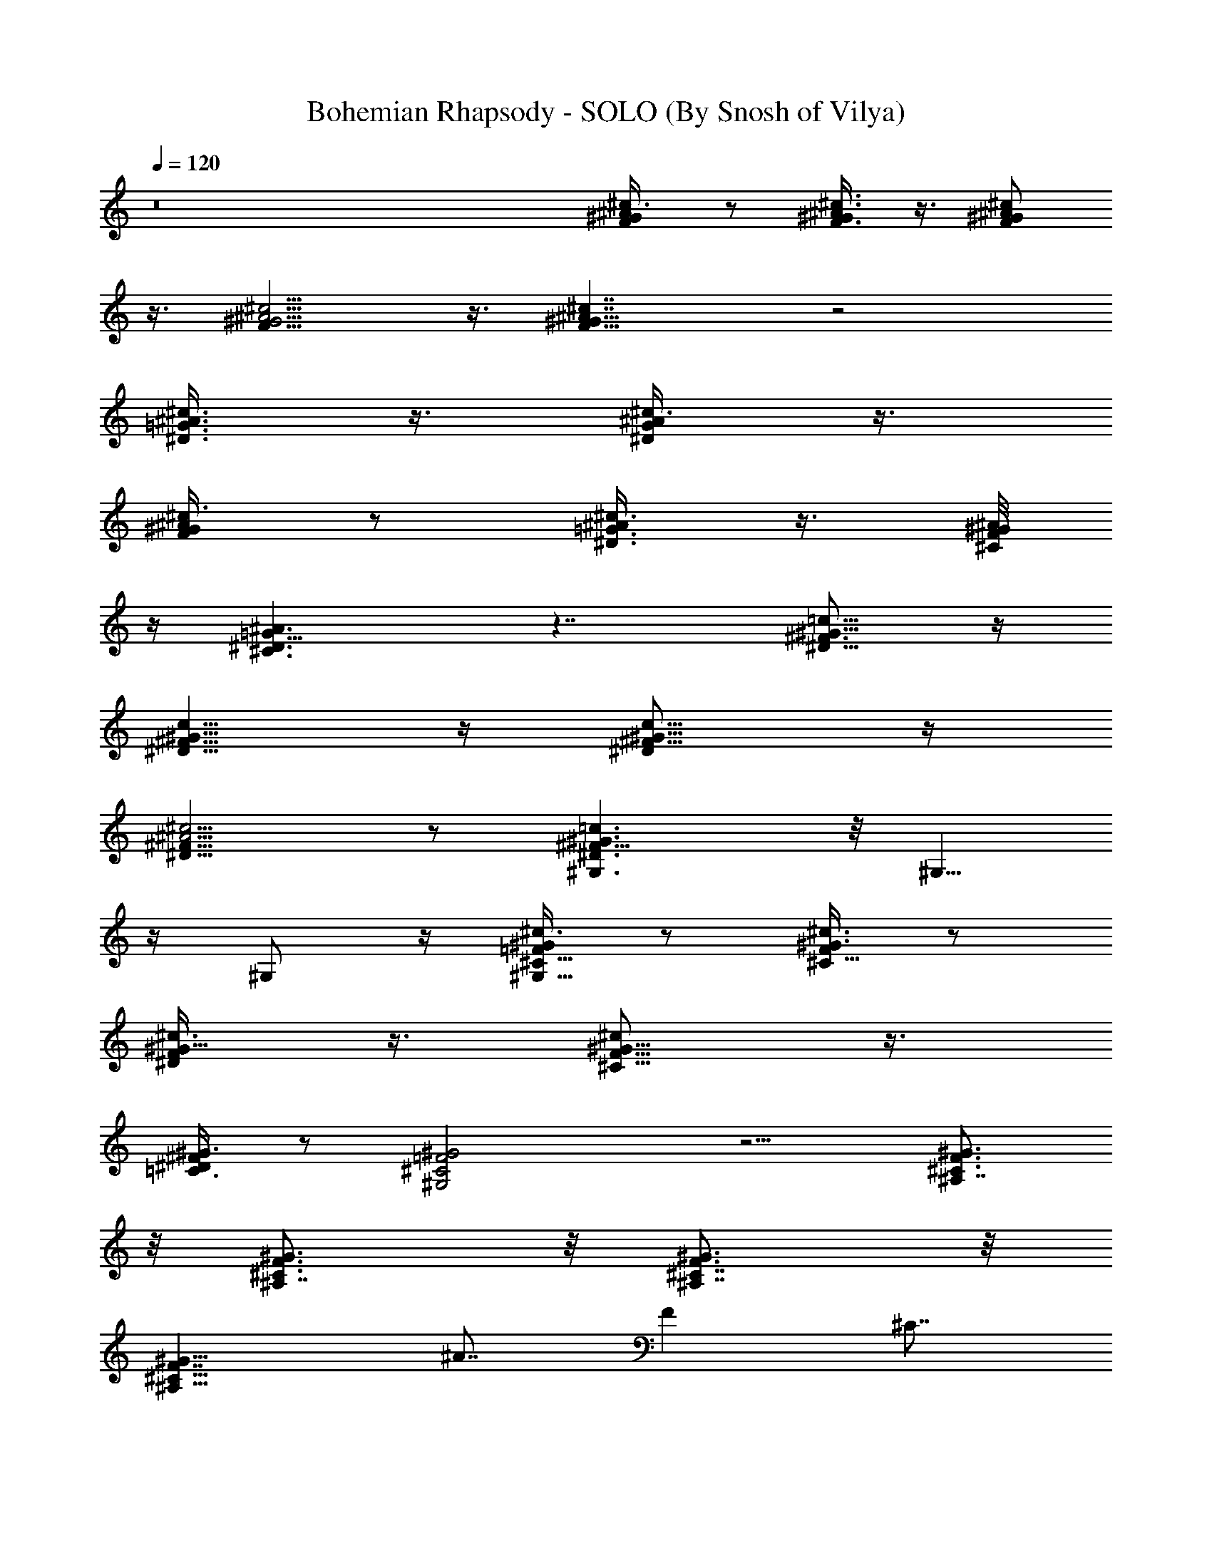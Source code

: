 X:1
T:Bohemian Rhapsody - SOLO (By Snosh of Vilya)
L:1/4
Q:1/4=120
K:C
z8 [^c/2^A3/8^G/2F/2] z/2 [^c3/8^A3/8^G/2F3/8] z3/8 [^c/2^A/2^G/2F/2]
z3/8 [^c5/4^A5/4^G5/4F11/8] z3/8 [^c7/4^A7/4^G11/8F11/8] z2
[^c3/8^A3/8=G3/8^D3/8] z3/8 [^c3/8^A/2G/2^D/2] z3/8
[^c3/8^A/2^G/2F/2] z/2 [^c3/8^A/2=G3/8^D3/8] z3/8 [^A/8^G/8F/8^C/8]
z/4 [^A3/2=G13/8^D3/2^C3/2] z7/4 [=c5/8^G5/8^F3/4^D5/8] z/4
[c5/8^G5/8^F5/8^D5/8] z/4 [c5/8^G5/8^F5/8^D/2] z/4
[^c5/4^A5/4^F13/8^D11/8] z/2 [=c3/2^G3/2^F13/8^D3/2^G,3/2] z/8 ^G,5/8
z/4 ^G,/2 z/4 [^c3/8^G/2=F/2^C5/8^G,5/8] z/2 [^c3/8^G3/8F/2^C5/8] z/2
[^c3/8^G5/8F/2^D/2] z3/8 [^c/2^G5/8F5/8^C5/8] z3/8
[^G3/8^F/2^D/2=C3/8] z/2 [^G2=F2^C2^G,2] z5/4 [^C3/4^A,7/8F3/4^G3/4]
z/8 [^A,7/8^G3/4F3/4^C3/4] z/8 [^C7/8^G3/4F3/4^A,7/8] z/8
[F7/4^G19/8^C19/8^A,21/8] ^A7/8 [F] ^C7/8
[^A,3/8^G3/8F/4^C/4] z/4 ^G3/8 [B,7/8^C,53/8^C7/8F7/8^G7/8]
[^G7/8F7/4^C7/2B,7/8] [^G7/8^F5/8^D5/8B,7/8] z/4 [^G7/4=F7/4B,7/4]
[^G9/4^C7/4F17/8B,17/8] [^c7/2^A^F15/8^C55/8] [^A13/8^F,11/2]
[^F43/8] [^A27/8] [^c5/2] [B3/4^d5/8] z/8 ^f7/8
[^A7/8^c3/4] z/8 ^f/8 z5/8 [^D,45/8^A7/8^D7/4^c7/4^F7/4] ^A7/8
[^F3/4^A3/4^D3/4^c5/2] [^D7/4^F7/4^A7/4] [^A7/8^F3/4^D5/8^c/2] z3/8
[=f9/8^c9/8^A5/4^F9/8] z/2 [^G,13/2^D21/8^F21/8^G7/8=C27/8] ^G5/8 z/4
^A/2 z3/8 [^G13/8^D13/8^F3/8=c4] [^F3] [^D19/8^G7/8^A,5/8] z/4
[^G3/2=F5/8B,5/8] z/4 [^A/2^F3/4^C5/8] z/4 [^F5/8=A/2=d/2] z3/8
[d/2A3/8^F/2] z3/8 [^G7/8^c7/8=F7/8] z7/8 [E/2=G3/8=c3/8] z3/8
[c3/8G3/8E/2] z/2 [^G5/8^c3/4F3/4] z [^F5/8A/2d/2] z3/8
[d3/8A3/8^F3/8] z3/8 [=F3/4^G3/4^c3/4] z7/8 [E/2=G/2=c/2] z3/8
[c3/8G3/8E3/8] z3/8 [^G3/4F7/8^c3/4] z
[^F,5/2^F3/4^A3/4^C17/8^A,17/8] [^F11/8^A/2] z3/8 [^A7/8^c3/4^f5/8]
z/4 [^F3/4^A3/8^C5/8^A,3/4] ^G/2 [=F,21/8=F3/4^G3/2^C3/2^G,3/2] F3/4
z/8 [^G3/2^c3/2=f5/8F7/8] z/4 F5/8 z/4 [E5/8E,5/2=G3/4^A3/4^c3/8]
z3/8 [^c3/4G/2^A/2E5/8] z3/8 [E5/8G7/8^A3/4^c/2] z3/8
[^c5/8G5/8^A3/8E/2] z/2 [^D3/2^D,31/4^F7/8^G3/2=c3/2] z3/4
[^D7/8^F3/4c/2^G5/8^G,3/4] z3/8 [^G,3/4^D3/4=C3/4^F,3/4] z/8
[^F13/8c27/8^G5/2^D7/8] [^D5/2] [^F5/2] ^G3/4 [^G/4]
[c/4] [^d/8^f/8] z5/8 ^F3/4 z/8 C7/8 ^C3/4 z/8
[^C,53/8^C7/4=F7/8^G,5/8] z/4 ^G,5/8 z/4 [^C19/8] F/8 z5/8
[^a3/8^A3/8] z/2 ^G,7/8 [^g/4^G/4] z5/8 ^G,/8 z3/4
[^C,53/8^G,/2^C7/8F3/4] z3/8 ^G,3/8 z/2 ^C/2 z/4 F/4 z5/8 [^a/4^A/4]
z5/8 ^G,3/4 z/8 [^G/8^g/4] z3/4 ^G,/8 z3/4 [F3/8^C,13/2^G,3/8^C7/8]
[F17/8] ^G,5/8 z/4 ^C5/8 z/4 F7/8 [^A/4^a/4] z/2 ^G,7/8
[^g/4^G/4] z5/8 [^G,/8^C3/4] z3/4 [^A,7/8F3/4^C^D3/4] z/8
[^A,27/8F/4] z/8 [F5/4] ^C3/4 z/8 F7/8 [c'/8c/8] z3/4
[^A,13/8] [^A/4^a/4] z5/8 [^A,5/8F/4] z/8 F3/8 z/8
[^F7/8^D,13/2^D/2] [^G/2] [^D5/8] ^F/2 [^F7/8] [=F3/4]
^A3/8 z/8 [^D5/4] =f/8 z3/4 ^D3/4 [^d/4^D3/4] z5/8 [^D/8F3/4]
z3/4 [^D,13/4^F7/8^D/2] [^G/2] [^D5/8] ^F/2 [^F7/8]
[=F/2] [^A3/4] [^D13/8] [^G,13/4^G3/4c5/8] z/4 ^F3/4 z/8
^G5/8 z/8 ^d3/8 z/2 [^C,13/2^C7/8=F/2] [F2] ^G,3/4 z/8 ^C3/4
[F7/4] [^A/4^a/4] z5/8 ^G,7/8 [^g/8^G/8F3/4] z5/8 [^G,/8^G3/4]
z3/4 [^A,7/8^C7/8F3/4c5/4] z/8 [^A,27/8] ^A3/8 z/8 [^C3/4^A27/8]
F/4 z5/8 [c/4c'/4] z5/8 [^A,13/8] [^a/8^A/8] z5/8 [^A,5/8^A3/4]
z/4 [^D,21/8^F7/8^A3/4^c3/4] z/8 [^D3/4^c3/4] z/8 [^F3/4^c5/8] z/4
[^A3/4^c5/8] z/4 [=D,7/8=D3/4^c9/8] ^A/2 ^A3/8 [^C,^c3/4^C7/8=F5/2]
z/8 ^A3/4 z/8 [=C,21/8] [=C3/4^D5] z/8 ^F7/8 ^A3/4 [B,] ^A7/8
[^A,7/8^F3/4] z/8 ^A3/4 z/8 [^F,5^A3/8] [^A11/8] ^F3/4 z/8
[^A13/8^c3/4^f5/8] z/8 ^F3/4 z/8 [^f3/4^A13/8^c7/8] z/8 ^F/8 z3/4
[=F,^G7/8=F7/8] [^c3/4^A3/8] B3/8 z/8 [^D,53/8^F7/8^A5/2] ^D3/4 ^F7/8
[^A5/2] =f/8 z3/4 ^D3/4 z/8 ^d/8 z3/4 [^D/8^A3/4] z3/4
[^G,17/8B9/8^G3/4] [^D5/8] ^A/4 z/8 [^d3/8B/4^G/4^A3/4] z5/8
[B/4^d/4=G,3/8=G/4^G3/8] z/8 [^G23/8] [^F,3/2B7/8^d5/8^F/2] z/4
^F/4 z5/8 [=F,3/2B7/8^d7/8] =F3/8 ^C/4 z/4 [^C,23/8^C3/4F3/8] z3/8
[^G5/8F/4^C/4] z5/8 [^C/4^G7/8F/8] z3/4 [^A/4^C/8F/8] z/4
[^C,3/8^A3/8] [^C/4^A5/8F/4^C,5/4] z5/8 [^C/8F/8B3/4] z/4 ^C,/2
[B3/4F/8^C/8^C,3/8] z/4 ^C,3/8 [^C/4^c3/8F/8^C,3/4] z3/8 [B3/4]
[^F,21/8] [^A9/8] ^F5/8 z/8 [^A3/4^c3/4^f5/8] z/4 [^F/4^G3/8]
z/8 ^A3/8 z/8 [^G7/8=F,5/2^c13/8=f/2] z/4 =F3/4 z/8 [^G7/8^c3/4] z/8
[F5/8^G/4] z/8 ^A3/8 [^D,21/8^F7/4^A7/8] ^D3/4 z/8 [^F7/8^A7/8]
[^D/8^C/4] z/4 ^C3/8 z/8 [=D7/8B,13^F7/8] E/2 z/8 D3/4 E/2 D7/8
[^F,37/4^A^c7/8^C25/8] ^F3/4 z/8 ^A3/4 z/8 ^c/8 z3/4 [^d5/8B3/4] z/8
^f7/8 [^c7/8^A3/4] z/8 ^f5/8 z/8 [=c7/8=A7/8] ^f3/4 z/8 [^G5/8B7/8]
z/8 ^f/4 z5/8 [^C,27/4^C9/8=F7/8^G,5/8] z/4 ^G,5/8 z/4 ^C5/8 z/4 F/8
z5/8 [^a7/4^A3/8] z/2 ^G,7/8 [^g2^G/4] z5/8 ^G,/8 z3/4
[^C,53/8^G,/2^C7/8F3/4] z3/8 ^G,3/8 z/2 ^C/2 z/4 F/4 z5/8 [^a7/4^A/4]
z5/8 ^G,3/4 z/8 [^G/8^g2] z3/4 ^G,/8 z3/4 [F3/4^C,6^G,3/8^C7/8] z/2
[^G,/2F13/8] z/4 ^C5/8 z/4 [F3/2] [^A3/8^a7/4] z/2 ^G,7/8
[^g9/4^G/8] z3/4 [^C3/4] z7/8 [^A,3/4F5/8^C7/8^D/2] z/8 [F3/8]
[^A,7/2] [F11/8] ^C3/4 z/8 F7/8 [c'7/4c/4] z5/8 [^A,7/4]
[^A/8^a11/4] z3/4 [F3/4] z3/4 [^F^D,27/4^D5/8] [^G3/4]
[^D5/8] ^F3/8 [^F3/4] [=F5/8] [^A3/8] [^D3/2] =f/4
z5/8 ^D7/8 [^d/8^D3/8] z/4 F/2 ^D/8 z/4 ^F/2 [^D,13/4^F3/4^D/2]
^G3/8 [^D3/4^F3/4] z/8 [^F7/8=F3/8] z/8 [^D23/8] ^A5/8 z/4
[^G,11/4^G3/4c5/8] z/8 ^F3/4 z/8 ^G3/4 z/8 ^d/4 z5/8 [^C,6^C7/8=F/2]
[F2] ^G,3/4 z/8 ^C3/4 z/8 [F/8^D3/8] z/4 ^C/2 [^A/8^a/4^D3/8] z/4
[F5/8] ^G,7/8 [^g/8^G/4] z3/4 [^G,/8^G/2] z3/4
[^A,3/4^C7/8F3/4c3/4] [^A,27/8] ^A/4 z/8 [^C3/4^A25/8] z/8 F/8
z3/4 [c/8c'13/8] z5/8 [^A,7/4] [^a19/8^A/4] z5/8 [^A,/8^G3/8] z/4
^A3/8 z/8 [^D,5/2^F7/8^A5/8^c5/8] z/4 [^D5/8^c/4] z/8 [^c9/8]
^F3/4 z/8 [^A3/4^c/4] z/8 [^c13/8] [=D,7/8=D3/4] z/8 ^A3/8 ^A3/8
[^C,7/8^c3/4^C7/8=F2] z/8 ^A3/4 z/8 [=C,27/8] ^D3/8 z/8
[=C3/4^D17/4] z/8 [^F7/8] ^A7/8 [B,7/4] ^A7/8 [^A,7/4^F3/4]
z/8 ^A3/4 z/8 [^F,41/8^A/2^f13/8] [^A9/8] ^F3/4 [^A7/4^c7/8^f7/4]
^F3/4 z/8 [^f13/8^A13/8^c3/4] z/8 ^F/8 z3/4 [=F,13/8^G13/8=F3/4^c7/8]
z/8 [^c3/4^A/4] z/8 B3/8 z/8 [^D,3/4^F13/8^A5/2] [^D7/8^D,6]
[^F41/8^F,3/4] z/8 [^A17/4^A,3/4] z/8 [=f/8=F] z3/4 ^D3/4 z/8
[^d/8^D7/8] z3/4  z3/4 [^G,21/8B7/4^G7/4] [^D5/8] ^A/4 z/8
[^d3/8B7/8^G5/8^A/2] z/4 [^G5/8] [B7/8^d3/8=G,7/8=G/4] z/8
[^G11/4] [^F,13/8B7/4^d5/8^F5/8] z/4 ^F/4 z5/8 [=F,13/8B3/4^d3/4]
=F3/8 z/2 [^C,/2^C7/8F/2^D5/4^D,5/4] [^C,3/4] [^G/2F/4^C/4] z/8
^C,/2 [^C/8^G3/4F/8^C,3/8^F9/8^F,9/8] z/4 [^C,7/8] [^A/4^C/8=F/8]
z/4 ^C,3/8 [^A5/4^C/4F/4^C,/2^A,5/4] z/4 [^C,3/4B/4] z/8
[B5/8^C/8F/8] z/4 ^C,/2 [B3/4F/8^C/8^C,3/8^d9/8^D9/8] z/4 ^C,/2
[^C5/2^c/4^C,3/8] z3/8 [^C,3/8B/2] [^F,7/2^f7/4^A/8] [^A13/8]
^F3/4 z/8 [^A27/8^f27/8^c3/4^G3/2] z/8 ^F/8 z/2 [^F3/8]
[=F,27/8^G7/8^c13/8] =F5/8 z/8 [^G13/8^c13/8] [^A7/8F3/4] z/8
[^c23/8^F7/4^D,7/2^A21/8] ^D5/8 z/4 [^F5] [^A33/8]
[^d] [=f/8^D,27/8] z5/8 [^D3/4] f3/8 ^f3/8 ^d7/8 [^D/8=f/2] z/4
^f3/8 z/8 [^G,5/2B7/8^G5/8] [^f5/2] ^G3/8 z/2 [B/8^d/8] z3/4
[=G,3/4B/4^d/4=G/4] z/8 ^d/4 z/8 [^F,7/4^F5/8^d3/4B] ^g/4 ^a3/8
[^F/4b/2] z/4 ^c3/8 [=F,7/4B3/4^d3/4] [^c15/8] =F/4 z5/8
[^C,3/8^C/2F/2] [b3/8^C,7/8] [^a/4] [^G/8F/8^C/8] b/8 [^a/4]
[^C,3/8] b/4 [^C/4^G/4F/4^C,/2^g/4] [^a3/8] [^C,7/8] ^g/4
[^f/4^A/8^C/4F/8] z/4 [=f/4] [^C,3/8^G,3/8] ^f/4
[^A/8^C/8F/8^C,3/8=f5/8] z/4 [^C,7/8] ^d/4 [f/8B/8^C/8F/8] ^d/4
[^c5/4^C,3/8^G,3/8] [B/4F/4^C/4^C,/2] z/4 [^C,3/8^G,/4] z/8
[^C/4^cF/8^C,/2] z3/8 ^C,3/8 [^F,5/2] ^c/4 [^F5/8] ^d3/8 f/4
[^A3/4^c3/4^f/8] [^f/2] ^g/4 [^a/4] [^F/4^F,/2] b/4
[^c/2] ^F,3/8 [^G7/8=F,5/2^c/4] [^c/2] ^d3/8 [=f/4=F5/8] ^f/4
^g/4 [^a/4] [^G3/4^c/2] b3/8 [^c3/8] [F3/4F,7/8]
[^c21/8] [^D,5/2^F7/8] ^D5/8 z/4 [^F5/8B,3/8] ^A,3/8
[^A/8^D,7/8=A,/2] =f3/8 [^A,3/8^f3/8] [^d=f/4^D,7/4] z5/8 [^D7/8f3/8]
^f3/8 z/8 [^d^D,3/4] ^C,3/8 [^D/8^D,3/8^A,/2] =f3/8 [=A,3/8]
^f/4 [^G,5/2B7/8^G/2] [^f15/8] ^G/2 z3/8 [B/8^d/8] z5/8
[=G,7/8B3/8^d/4=G3/8] ^G3/8 ^A3/8 [^d3/4^F,7/4B13/8] z/8 ^F/4 z/2
[^f7/4] [=F,13/8B3/4^d5/8=F/8] z5/8 F/4 z5/8 [E,9/4B5/8^G/4E/4e/4]
z3/8 [E/8B/4^G/8] z/4 [e/8E/8B/4^G/8] z/8 [e/8B3/8E/8^G/8] z/4
[E/8^G/8e/8B/4] z/8 [E/8^G/8e/8B/2] z3/8 [e/8E,5/8^G/8B/8E/8] e/2
[e/8^D,/2B/8E/8] z/8 e/8 e/8 e/8 [e/8^G/8B/8E/8=D,7/4] e/2
[e/2^G/8B/8E/8] z3/8 [e5/8^G/8B/8E/8] z/2 [e/8^G/8B/8E/2^C,13/8] z3/8
[^G/8e/8B/8E5/8] z/2 [^G/8E/2B/8] z/2 [=C,/2=G3/8=c3/8E3/8e3/8]
=C/2 z/4 [G/4E/4C/4] z5/8 [E/8C/8G/8] z3/4 [E/8G/8C/8] z5/8
[G/4E/8C/4] z3/4 [G/4E/8C/8] z3/4 [G/8E/8C/8] z5/8 [E/4C/4G/4] z5/8
[F3/8=A/4C/4] z5/8 [E/8G/8C/8] z/4 [E/4G/4C/8] z/4 [^D/8C/2^F/2] ^D/4
z/8 ^D/8 z/4 [E3/8G3/8C3/8] E/4 z/4 [=F3/8A3/8C3/8] F/8 z/4
[E/4G/4C/8] z3/8 [E/8G/8C/8] z/4 [^D3/4C3/8^F3/8] z3/8 [C/8G/4E/4]
z3/8 [C/8G/8E/8] z/4 [=F/2c/2A/2C/2] z/4 [G/8C/8E/8] z3/8 [C/8G/8E/8]
z/4 [F3/8c/2A/2C3/8] z3/8 [C/8G/8E/8] z/4 [C/4G/4E/4] z/4
[^F/8^D/8C/8] z/4 [^F/8C/8^D/8] z/4 [G3/8C3/8E3/8] z3/8
[=F/2c/2A/2C3/8] z/2 [C3/8G/2E3/8] z3/8 [B/8e/8^G/8E/8B,/8] z/4
[B/8e/8^G/8E/8B,/4] z/4 [e/8B/4^D/8^F/8B,/8E/8] B,/8 z/8
[B/4e/4^G/8E/8B,/8] [B,/8] z3/8 [^d3/8B3/8^D/2A/2^F/2B,/2] z3/8
[^d/2B/2^D/2^F/2A/2B,/2] z/4 [^d/8=g/8^A/8^D/8=G/8^A,/4] z/4
[^d/8^A/8G/8^D/8g/4^A,/4] z/4 [^A/8G/8^D/8^d/4g/4^A,/8] [^A,/8] z/4
^A,/8 [G/8^A/8^D/8^d/8g/8^A,/8] z/4 [G,/2=f3/8=d3/8=F/2G/2B/2] z3/8
[f/2d/2B/2G/2F/2=D/2] z/4 [g3/8e3/8c/8G/8E/8C/8] [E3/8G3/8C/2c/2C,/2]
z3/8 g/4 z/8 g/4 z/8 ^g/4 z/8 [=g9/8] C/4 z/4 C/4 z/8 ^C/4 z/8
[=C9/8] g/4 z/8 g/4 z/4 ^g/4 z/8 [=g9/8] C/4 z/8 C/4 z/8 ^C/4
z/8 =C/4 z/4 [C/8g/8C,/8] z/4 [C/4g/4C,/8] z/4 [^C3/8^g3/8^C,/8] z/4
[=C3/8=g3/8=C,/8] z/4 [^A,3/8f3/8] [^G,3/8^d3/8] [=G,9/8=d5/8]
^C/4 z/8 ^c/8 z/4 ^c/8 z/4 [^c31/8] [^A17/4] [^F15/8]
[^D11/4] [^C13/8] [d3/8=A3/8^F13/8=D3/8] z/2
[^c3/4^G/4=F/4^C3/8] z/8 ^C3/8 [=c3/8=G3/8E3/8=C5/8] z/2
[^c/4^G/4F/4^C/2] z/2 [d3/8A3/8^F3/8D/2] z/2 [^c/4^G/4=F/4^C/8] z/4
^C/4 z/8 [=c3/8=G3/8E3/8=C/2] z/2 [^c/4^G/4F/4^C9/8] z/2
[^F,5/8^F/2^d/2B/2^f/2B,/2] z/4 [^F,/4^c/8^A/8^F/8^f/8^A,/8] z3/8
[^F,/8^F/8^A/8^c/8^f/8^A,/8] z/4 [^F,5/8=A/2^F/2=c/2^f/2=A,/2] z/4
[^F,5/8^F/2^c/2^A/2^f/2^A,3/8] z/2 [^F,/8^d/8B/8^F/8^f/8B,/8] z/4
[^F,/4^F/8B/8^d/8^f/8B,/8] z/4 [^F,5/8^F/2^c/2^A/2^f/2^A,/2] z3/8
[^F,3/8^F/8=c/8=A/8^f/8=A,/8] z/4 [^F/8c/8A/8^f/8A,/8^F,/4] z/4
[^F,5/8^F/2^c/2^A/2^f/2^A,/2] z3/8 [B,5/8^F/2B/2^d/2^f/2^F,3/8] z3/8
[B,/4^F/8B/8^d/8^f/8^F,/8] z/8 [^F,/4] [B,/4=f/8^c/8^f/8^F/8^C/8]
z/4 [^A,/2^A5/8^F5/8^c5/8^F,/2] ^A,/4 z/8
[^A,/8^A/8^c/8^F/8B,/4^F,/8] z/4 [^A,/4^F/8^A/8^c/8^G,/8^F,/4] z/4
[^G,/4^F5/8=c5/8^D5/8^G5/8] z/4 ^F,/8 z/4 [=F,/8^G/8^F/8c/8^D/8] z/4
[^D,/4^F/8^D/8^G/8c/8] z/4 [^C,/2^c3/8=F/2^G/2^C/2] ^c/8 z3/8 ^c/8
z/4 ^c/4 z/8 [B/2^d/2] [^f/2] [^A/2^c/2] ^f3/8 [=A3/8=c3/8]
[^f/2] [^G3/8B/2] z/8 ^f/4 z/8 [=d/4A/4^F/4=D/4] z/8 D/4 z/8
[^c3/8^G3/8=F3/8^C3/8] z/2 [=c/4=G/4E/4=C/4] z/8 C/4 z/8
[^c3/8^G3/8F3/8^C/2] z/2 [d/4A/4^F/4D/8] z/4 D/8 z/4
[^c/4^G3/8=F/4^C/8] z/4 ^C/4 z/8 [=c3/8=G3/8E3/8=C5/8] z/2
[^C,3/8^C3/8] z3/8 [^F,/8^F/4] ^F,3/8 z3/8 [^C,3/8^C/4] z/2
[^f9/8^c^A^F,^F^A,] z/4 [^G/8=F/8^C/8^C,/8] z/4 [^G/8F/8^C/8^C,/8]
z/4 [^A/8^F/8^C/8^C,/8] z/4 [B/4^G/4^C/4^C,/4] z/4
[^A/8^F/8^C/8^C,/8] z/4 [^G/8=F/8^C/8^C,/4] z/4 [^F/8^c/8^A/8^f/8]
z/4 [^F/8^c/8^A/8^f/8] z3/8 [^F9/8^c9/8^A^f3] z/8 [^C,/2^C3/8] z/2
[^F,3/8^F3/8] z3/8 [^C,3/8^C3/8] [^C/8=F/8^G/8^C,/4] z3/8
[^G/8F/8^C/8^C,/8] z/4 [^A/8^F/8^C/8^C,/8] z/4 [B/8^G/8^C/8^C,/8] z/4
[^A/8^F/8^C/8^C,/8] z/4 [^G/4=F/4^C/4^C,/4] z/8 [^F/8^c/8^A/8^f/8]
z3/8 [^F/8^c/8^A/8^f/8] z/4 [^c9/8^F9/8^A^f11/4] z/8 [^C,/2^C/2] z3/8
[^F,3/8^F3/8] z3/8 [^C,3/8^C3/8] [^C/8=F/8^G/8^C,/4] z/4
[^G/8F/8^C/8^C,/8] z3/8 [^A/8^F/8^C/8^C,/8] z/4 [B/8^G/8^C/8^C,/8]
z/4 [^A/8^F/8^C/8^C,/8] z/4 [^G/8=F/4^C/8^C,/4] z/4 [^F/8^f/8] z/4
[^F/8^f/8] z/4 [^F/2^f/2] [^G/8=F/8^C/8^C,/8] z/4 [^A/8^F/8^C/8^C,/8]
z/4 [B/8^G/8^C/8^C,/8] z/4 [^A/8^F/8^C/8^C,/8] z/4
[^G/4=F/4^C/4^C,/4] z/8 [^F/4^f/8] z3/8 [^F/8^f/8^A,/8] z/4
[^f3/8^F3/8^G,/8] z/4 [^G/8=F/8^C/8^C,/8B,/8] z/4
[^A/8^F/8^C/8^C,/8^A,/8] z/4 [B/8^G/8^C/4^C,/8] z/4
[^A/8^F/8^C/8^C,/8B,/4] z3/8 [^G/8=F/8^C/8^C,/8^D/8] z/4
[^G7/8^c7/8^C/8] z/4 ^F/8 z/4 ^F/8 z/4 [E9/4] [^c5/2]
[=A7/4] [=G7/8] E3/8 [=D3/8A3/8=D,5/8=F3/8=A,3/8] z/2
[E/4G/4^A/4=C,/2=C/4] z/2 [F/4=A/4=c/4=F,/2C/4] z/2
[^G3/8B3/8d3/8E,5/8D3/8] z/2 [A,3/8e/4^c/4A/4E/4] z/2
[^G/4^C,/2=f/4B/4^c/4] z/2 [^A3/8^F,5/8^f3/8^c3/8] ^C/4 z/4 ^C/8 z/4
^C/4 z/8 ^D3/8 ^C/4 z/8 ^C/8 z/4 ^C3/8 z/8 ^D3/8 [^C3/2]
[^c/8^A/8^F/8^F,/4] z/4 [^c/8^A/8^F/8^F,/4] z/4 [^d/8B/8^F/8B,/4] z/4
[^c/8^A/8^F/8^F,3/8] z3/8 [B/8^G/8^F/8=F,/4] z3/8
[^A/8^F/8^D/8=C/8^D,/4] z/4 [^G5/8=F5/8^C5/8^G,5/8^C,3/4] z/8
[^C5/8^C,5/8^c/2] z/4 [^F,/8^A^F^C7/8^f] ^F,7/8 z/4
[^F,3/8^A/8^F/8^C/8^c/8^f/8] z/4 [B,5/8B5/8^F5/8^D5/8^F,3/8^d/2] z/2
[B,3/8B/8^F/8^D/8^d/8^f/8] z/4 [B,/8B/8^F/8^D/8^d/8^f/8] z/4
[=F,3/8=c/8=A/8^D/8=C/8^d/8] z/4 [^D,/8c/8A/8^D/8C/8F,3/8] z/4
[^C,/4^A/4=F/8^C/4F,3/8^d/8] z3/8 [=C,/8c/8=A/8^D/8F/8F,/4] z/4
[^A,5/8^A5/8F5/8^c5/8=f/2^a/2] z/4 [^A,3/4^A5/8F5/8^c5/8f/2^a3/4]
z3/8 [^C13/8^C,/2^G13/8F9/8B5/4B,15/8] ^C,3/8 [^C,/2]
[^A3/8^F3/8^D3/8] ^C,/4 [^C,5/8^C7/8=F/2^G7/8] z/8 ^C,/4
[^C,5/8^A3/4^G3/4F3/4^G,7/8] ^C,/4
[^G7/4^G,21/8^C19/8^C,5/8^d5/4B5/4] ^C,/4 [^C,5/8]
[^c/2^A3/8F3/8] ^C,/4 [^C,/2^D/2B/2^G3/4] ^C,3/8
[^C,/2B5/8^D5/8^G5/8^c5/8^G,3/4] ^C,/4 [^C^G,7/4^G/8^C,/8]
[^C,/2^g25/4^c13/2f25/4^G13/8F13/2] ^C,/4 ^C,5/8 ^C,/4
[^C,5/8^C7/8^G,7/4^G13/8] ^C,/4 ^C,5/8 [^C,/4] [^G^C/4]
[^G,7/8^C,/4] ^C,3/8 ^C,/8 ^C,/8 [^C/8^G,3/4^G7/8^C,/4] z/8 ^C,/4
^C,/4 [^C,/8^C/4^G,7/8] [^G3/4^C,/4] ^C,/4 ^C,/4
[^C,/8^C/8^G,/8^G5/8] [^C,3/4^G,7/8] [^F,23/8] ^A,/2 z/8 B,/2
^C,/2 z/8 ^D,/4 =F,/4 ^F,/8 ^F,/2 [^F,7/2] ^A,/2 B,5/8 ^C,/4
^D,3/8 ^C,9/8 [^F,23/8] ^A,/2 B,5/8 ^C,5/8 ^D,/4 =F,/4 ^F,5/8
[^G,7/2] =C,5/8 ^C,5/8 ^D,/4 =F,/4 ^D,5/4 [^C,/2^C41/8^G,41/8]
[^C,3/8B/2] ^C,/4 [^C,5/8B3/8] z/4 [^C,/2B3/8] z/8 [^C,3/8^A3/8]
^C,/4 [^C,5/8^A/4] z3/8 [^C,/2^A/4] z/4 [^C,5/8^G3/8] ^F,/4 z/8
[^C,/2^G/4] z/4 [^F,5/8^F3/8] [^F/2] ^F,/4 [^F,3/8^F3/4^A,3/8]
^F,/2 [^C,5/8=F/2^C7/4^G,7/4] z/8 [^C,/4^F/4] [^C,3/8^G5/2] ^C,/2
[^C,/4^C7/8] z/8 ^C,/8 z/8 [^C,/4B,3/8] [^C,/4^C7/8] z/8 ^C,/8 z/8
[^C,/4^G,/4] [^C,/2E,5/8] z/8 [E,9/8E5/4] [^C,5/8^C21/4^G,7/2]
[^C,/4B/4] ^C,/4 [^C,5/8B3/8] z/4 [^C,5/8B/4] z3/8 [^C,/4^A3/8] ^C,/4
[^C,5/8^A3/8] z/4 [^C,5/8^A3/8^G,7/4] z/4 [^C,/4^G/4] ^C,/4
[^C,5/8^G3/8] z/4 [^F,/2^F/4^C5/8] z/4 [^F,3/8^F3/8] [^C/2]
^F,/4 [^F,5/8^F3/8^C5/8] z/4 [B,/2B/2^F,9/4] [B,3/8^c/4] z/8
[B,11/8^d7/4] B,5/8 ^A,5/8 [^G,/2B27/8^D,7/2] ^G,3/8 ^G,/4 ^G,5/8
^G,/2 ^G,3/8 ^G,/4 ^G,5/8 [^C,/2^A/2^C7/2^G,7/4] [^C,3/8^G/4] z/8
[^C,/4^G2] ^C,/2 z/8 [^C,/2^G,/2] [^C,/4^G,5/8] z/8 ^C,/8 z/8
[^C,/2=F,5/8] z/8 [^G,/2^D,/2] [^G,3/8B3/8^D,5/4] ^G,/4 [^G,5/8B3/8]
z/4 [^G,/2B/4^D,/2] z/4 [^G,3/8B3/8] [^D,9/8] ^G,/4
[^G,5/8B3/8] z/4 [^C,/2^A3/8^C7/2^G,13/8] z/8 [^C,3/8^G/4] z/8
[^C,/4^G15/8] ^C,/4 ^C,3/8 [^C,/2^D,/2] [^C,/4^G,3/8] z/8
[^C,/4^A,/2^G,7/8] [^C,/2] F,3/8 [^G,/2^F/8^D,/2] z3/8
[^G,3/8^F/8^D,5/4] z/4 [^G,/4] z/4 [^G,5/8^F/8] z/8 [^G5/4]
[^C,/2^G,/2^C13/8] [^C,3/8^G,9/8] ^C,/4 ^C,/2 [^G,/8^F/4^D,5/8] ^G,/2
[^G,/4^F/8^D,9/8] z/8 [^G,3/8^F/8] z/4 [^G,/2^F3/8] z/8
[^C,5/8^G/2^G,7/4^C7/4] z/8 [^C,/4^F/2] ^C,3/8 [^C,/2=F/2]
[^F,23/8^F5/8] [^A,5/8^C5/2] B,/2 ^C,5/8 ^D,/4 =F,/4 ^F,/8 ^F,/2
[^F,7/2] ^A,/2 B,5/8 ^C,/4 ^D,3/8 ^C,9/8 [^F,23/8] ^A,/2
B,5/8 ^C,/2 z/8 ^D,/4 =F,/4 ^F,5/8 [^G,23/8] =C,5/8 ^C,5/8 ^D,/2
=F,3/8 =G,/4 ^G,5/8 [=A,13/8=A/4] [B,/4B/4] [^C,/2^c5/8^C5/8] z/8
[B,/4B/4] [^C,/4^c/4^C/4] z/8 [^D,/2^d/2^D/2B9/8] [^C,/4^c/4^C/4]
[^D,/4^d3/8^D3/8] z/8 [E,/2e3/8E3/8=c/2] z/8 [=D,/8^F3/8^F,3/8]
[D,27/8] [=G/4=G,/4] [A/4A,/4] [B3/8B,3/8] [c/4=C/4] [=d/4=D/4]
[e3/8E3/8] [d/4D/4] [e/4E/4] [^f3/8^F3/8] [=g/2G/2] B,/8 [B,21/8]
[^C,/4^C/4] [^D,3/8^D3/8] [E,/4E/4] [^F,3/8^F3/8] [^G,/4^G/4]
[A,/4A/4] [^G,3/8^G3/8] [A,/4A/4] [B,B3/8] [^C5/8^c5/8] [^C,23/8^C/4]
[^D/4^D,/4] [=F3/8=F,3/8] [^D/4^D,/4] [F3/8F,3/8] [^F/4^F,/4]
[^G/4^G,/4] z/8 [^F/4^F,/4] [^G/4^G,/4] [^A3/8^A,3/8]
[^C,/4^G,/4] [B5/8B,5/8] [^G,/4^C,/4] [^G,11/4^C,/4]
[^C,5/8] ^D,/4 z/8 [^C,29/8] ^D,/4 =F,/4 z/8 ^D,/4 F,/4 z/8
^F,/4 [^G,39/8] ^A,/4 z/8 B,/4 ^A,/4 z/8 B,/4 z/8 [^C,^C3/8] z/8
[^D,3/8^D3/8] z/8 [^C,11/8^C/2] z/8 [=F,/2=F/2] z/4 [^C,13/8^C/2] z/4
[^G,3/2^G5/8] z/4 [^C,7/8^C5/8] z/4 [^F7/8^A5/4^F,3/8^f27/8^c13/8]
[^F,5/4^C3/8] z/8 [^F5/2] [^A17/8^C,/4] z/8 [^c7/4^F,7/8]
[^F,3/8^C,3/8] ^F,/2 [^G5/4=F3/4=F,3/8^c13/8B13/4] [F,3/8^C3/8]
[F/8F,7/8] [F19/8] [^G2] [^c27/8F,7/8] F,3/4
[^D,/2^F7/8^A5/4^d7/4^D/2] [^D,3/8^D2] [^F13/8^D,7/8] [^A5/4]
[^d13/8^D,3/4] ^D,7/8 [^A13/8=D13/8^A,7/8=F13/8=D,13/8=f13/8] ^A,/8
z/4 [B3/8^G3/8] [^D7/8^A/8^F7/4^D,7/8^d7/4] [^A13/8] ^D,7/8
[^A5/4=D13/8=F13/8^A,3/4=D,13/8f5/4] [^A,3/8^F/2] z/8
[^G3/8^F3/8^d2^D,3/8B3/8^A3/8] [^A7/4^D,7/8^D3/2^F13/8] ^D,3/4
[^C7/8=F/8^C,7/8^G5/4f13/8] [F9/8] B,/4 z/8 [^A3/8^C,3/4^A,3/8]
[B/4^G,3/8^A3/8^F3/8] z/8 [^F,7/8^F5/4^A5/4^f7/8]
[=f9/8=a11/4] [^f3/4^F,3/4] [=c3=A3/8]
[^DA21/8=F,7/8=F=f41/8] [F,7/8] =C,/4 [^a7/8]
[^D/8=G/8^A/4F,7/8g3/4] z5/8 [c'7/8]
[=a3/4^D/8=A17/4F,3/8c61/8C,3/8] z/4 [F,15/4]
[c'27/8a27/8F5/8^A7/8^c3/4^A,7/8] z/4 [^A,7/4] [^A3/4^c3/4f3/2]
z/8 ^A,3/4 B/8 [B13/8^d5/2B,5/2^f5/2] ^F3/4 z/8 B7/8
[^d/8B,/2^f7/8B] ^d3/4 [^c/8^F,21/8^A/8^f7/4] [^c13/8^A13/8]
^F3/4 z/8 [^c7/4^A13/8^f7/4] [^F3/8^F,3/8] =F,/4 z/8 B/8
[^d7/4^A3/4^F3/4^D,27/8B21/8] [^f27/8] [^D3/4^A3/8] z/2
[^d7/8^F3/8] [^A,7/8] [^D7/8^dB7/8] ^C/2
[=F3/4^C3/8^A,7/8=f27/8^A13/8^c25/8] [^C17/8] [^A,13/8]
[^A3/2] [^A,] [^A3/4^F7/8^D,7/2] [^G/2] [^D3/4]
^F3/8 [^F3/4] [=F7/8] ^A7/8 [F3/4^C7/4^A,7/8] z/8 [^A,9/4]
[^C] F7/8 [^D,/8^A/2] [^D,27/8^D/2^F3/4] z/4 [^F/2] ^D3/4
[^G/2] [^F5/8] ^A3/8 ^A/8 z/8 [^F3/4] B,/8 [B,39/8]
[=D13/4] [^F] B2 z19/8 [^C,17/8^A7/4^D15/8^F3/2B,17/8] ^G3/8
z3/8 ^G5/8 z/8 ^F/2 z/4 ^F3/4 ^D7/4 z3/4 =F/4 z/8 ^F3/8
[^F,^F7/8^A/2] z3/8 [^F19/8] ^A5/8 z/8 ^c/4 z5/8 [^d3/4^F3/2B3/4]
f/4 z/2 [^F13/8^d3/4B3/4] z/8 f/8 z5/8 [^F,7/8^c5/8^A5/8^F3/4] z/8
[^F7/8] [^A7/8] ^c/4 z5/8 [=A3/4^d3/4=c5/8^F3/4] z/8 f/8 z5/8
[^d5/8c5/8^F/8A/8] z5/8 f/8 z5/8 [=F/2^c3/4^G3/4=F,19/8] z/4
[F3/4] ^G3/4 ^c/8 z/2 [^c/2E,5/2^G5/8E5/8B] z/4 ^d/8 z/2
[^c5/8^G5/8E3/4^A9/8] z/8 ^d/4 z/2 [^A9/4^D,21/8^D5/8=G3/4] z/8 ^D/2
z/4 G3/4 [^A7/2] [^G3/4^c7/8E3/4] z/8 B/4 z5/8 B ^A5/8 z3/8
[^A5/4^D3/4^D,29/8=G/2] z/2 G7/8 z/8 [^D13/8] ^C/4 z7/8
[=C9/4^G,9/8] [^G,2] [^G/4] [=c/4] [^G27/8^d/8^g/4] z5/8 ^G,/4
z5/8 [^C7/8^c7/8f7/8] [^g7/8^C5/8] z/4 [=c7/8^d7/8=C7/8] [^g/4C3/4]
z5/8 [B9/8=dB,2] ^g [^A2^A,3/2^c9/4^G23/8] z/4 ^g5/8 